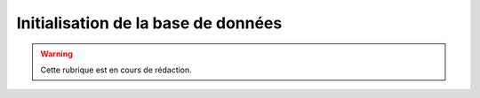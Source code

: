 .. _initialisation_base_de_donnees:

####################################
Initialisation de la base de données
####################################

.. warning::

   Cette rubrique est en cours de rédaction.



